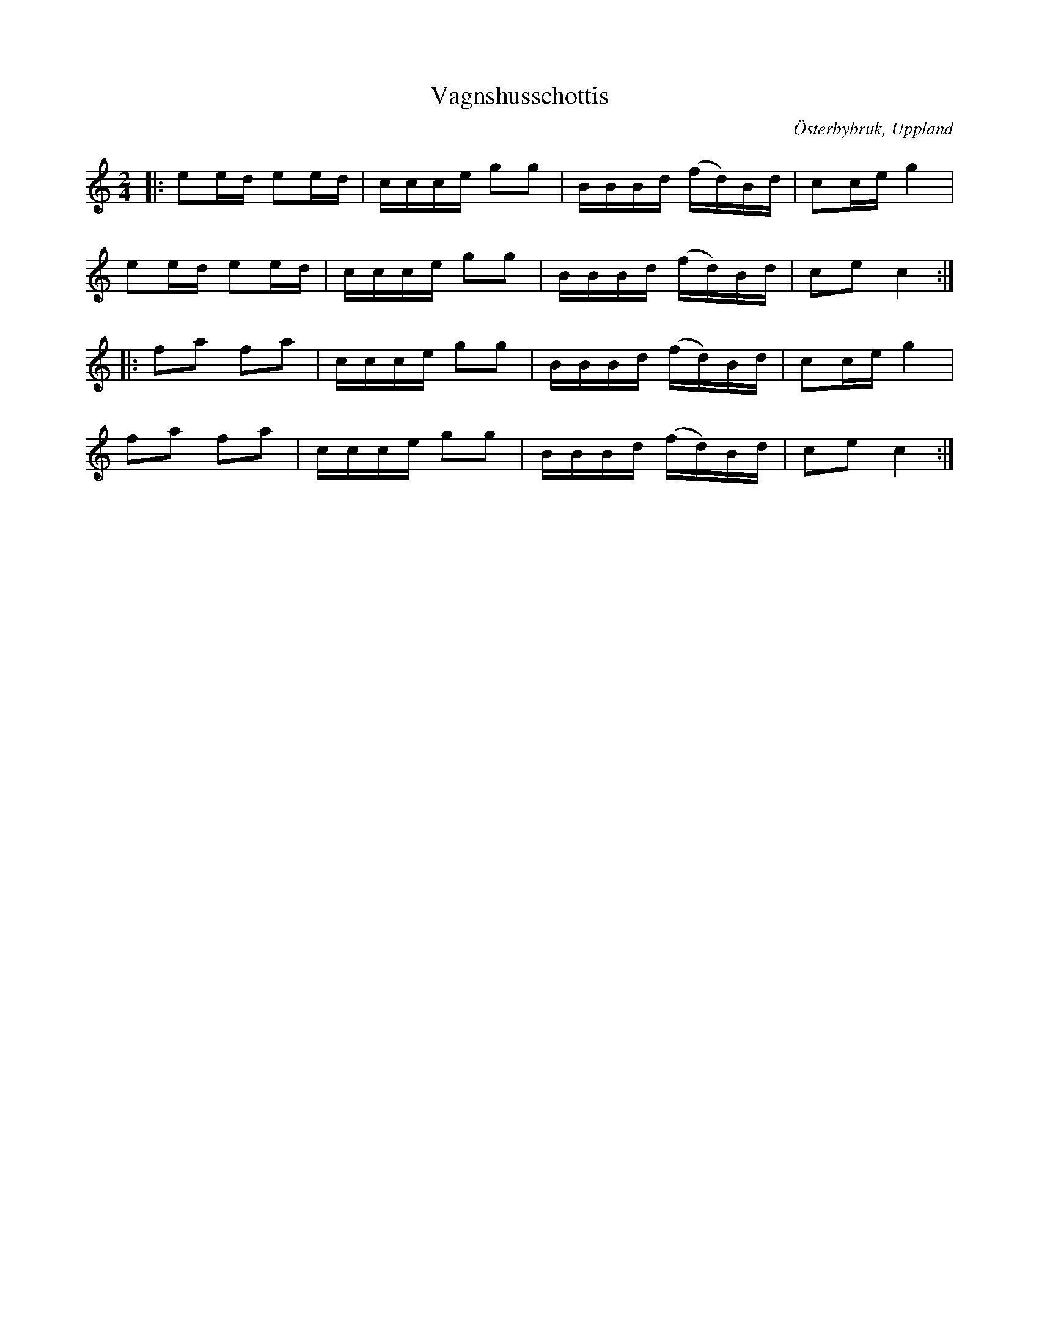 %%abc-charset utf-8

X:1
T:Vagnshusschottis
R:Schottis
Z:David Rönnlund, 09-02-19
O:Österbybruk, Uppland
S:Efter Justus Gille
S:Efter Viktor Vickman
M:2/4
L:1/8
N: [[!Sverige]], [[!Uppland]], [[!Österbybruk]]
K:C
|:ee/d/ ee/d/|c/c/c/e/ gg|B/B/B/d/ (f/d/)B/d/|cc/e/g2|
ee/d/ ee/d/|c/c/c/e/ gg|B/B/B/d/ (f/d/)B/d/|ce c2::
fa fa| c/c/c/e/ gg|B/B/B/d/ (f/d/)B/d/|cc/e/g2|
fa fa| c/c/c/e/ gg|B/B/B/d/ (f/d/)B/d/|ce c2:|

